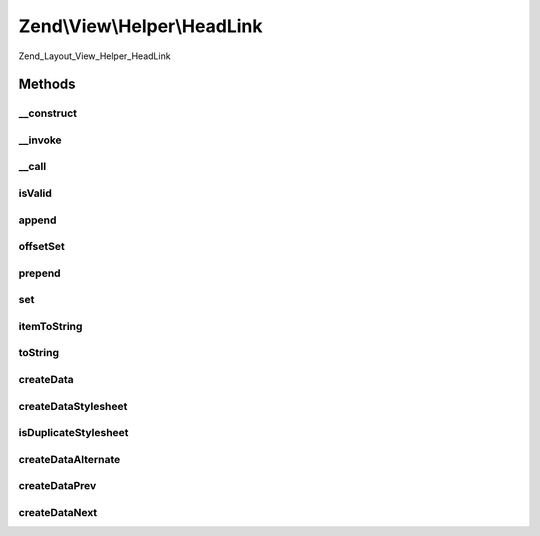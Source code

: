 .. View/Helper/HeadLink.php generated using docpx on 01/30/13 03:32am


Zend\\View\\Helper\\HeadLink
============================

Zend_Layout_View_Helper_HeadLink

Methods
+++++++

__construct
-----------

.. function:: __construct()


    Constructor
    
    Use PHP_EOL as separator



__invoke
--------

.. function:: __invoke()


    headLink() - View Helper Method
    
    Returns current object instance. Optionally, allows passing array of
    values to build link.

    :param array: 
    :param string: 

    :rtype: \Zend\View\Helper\HeadLink 



__call
------

.. function:: __call()


    Overload method access
    
    Creates the following virtual methods:
    - appendStylesheet($href, $media, $conditionalStylesheet, $extras)
    - offsetSetStylesheet($index, $href, $media, $conditionalStylesheet, $extras)
    - prependStylesheet($href, $media, $conditionalStylesheet, $extras)
    - setStylesheet($href, $media, $conditionalStylesheet, $extras)
    - appendAlternate($href, $type, $title, $extras)
    - offsetSetAlternate($index, $href, $type, $title, $extras)
    - prependAlternate($href, $type, $title, $extras)
    - setAlternate($href, $type, $title, $extras)
    
    Items that may be added in the future:
    - Navigation?  need to find docs on this
      - public function appendStart()
      - public function appendContents()
      - public function appendPrev()
      - public function appendNext()
      - public function appendIndex()
      - public function appendEnd()
      - public function appendGlossary()
      - public function appendAppendix()
      - public function appendHelp()
      - public function appendBookmark()
    - Other?
      - public function appendCopyright()
      - public function appendChapter()
      - public function appendSection()
      - public function appendSubsection()

    :param mixed: 
    :param mixed: 

    :rtype: void 

    :throws: Exception\BadMethodCallException 



isValid
-------

.. function:: isValid()


    Check if value is valid

    :param mixed: 

    :rtype: bool 



append
------

.. function:: append()


    append()

    :param array: 

    :rtype: void 

    :throws: Exception\InvalidArgumentException 



offsetSet
---------

.. function:: offsetSet()


    offsetSet()

    :param string|int: 
    :param array: 

    :rtype: void 

    :throws: Exception\InvalidArgumentException 



prepend
-------

.. function:: prepend()


    prepend()

    :param array: 

    :rtype: HeadLink 

    :throws: Exception\InvalidArgumentException 



set
---

.. function:: set()


    set()

    :param array: 

    :rtype: HeadLink 

    :throws: Exception\InvalidArgumentException 



itemToString
------------

.. function:: itemToString()


    Create HTML link element from data item

    :param stdClass: 

    :rtype: string 



toString
--------

.. function:: toString()


    Render link elements as string

    :param string|int: 

    :rtype: string 



createData
----------

.. function:: createData()


    Create data item for stack

    :param array: 

    :rtype: stdClass 



createDataStylesheet
--------------------

.. function:: createDataStylesheet()


    Create item for stylesheet link item

    :param array: 

    :rtype: stdClass|false Returns false if stylesheet is a duplicate



isDuplicateStylesheet
---------------------

.. function:: isDuplicateStylesheet()


    Is the linked stylesheet a duplicate?

    :param string: 

    :rtype: bool 



createDataAlternate
-------------------

.. function:: createDataAlternate()


    Create item for alternate link item

    :param array: 

    :rtype: stdClass 

    :throws: Exception\InvalidArgumentException 



createDataPrev
--------------

.. function:: createDataPrev()


    Create item for a prev relationship (mainly used for pagination)

    :param array: 

    :rtype: stdClass 



createDataNext
--------------

.. function:: createDataNext()


    Create item for a prev relationship (mainly used for pagination)

    :param array: 

    :rtype: stdClass 



